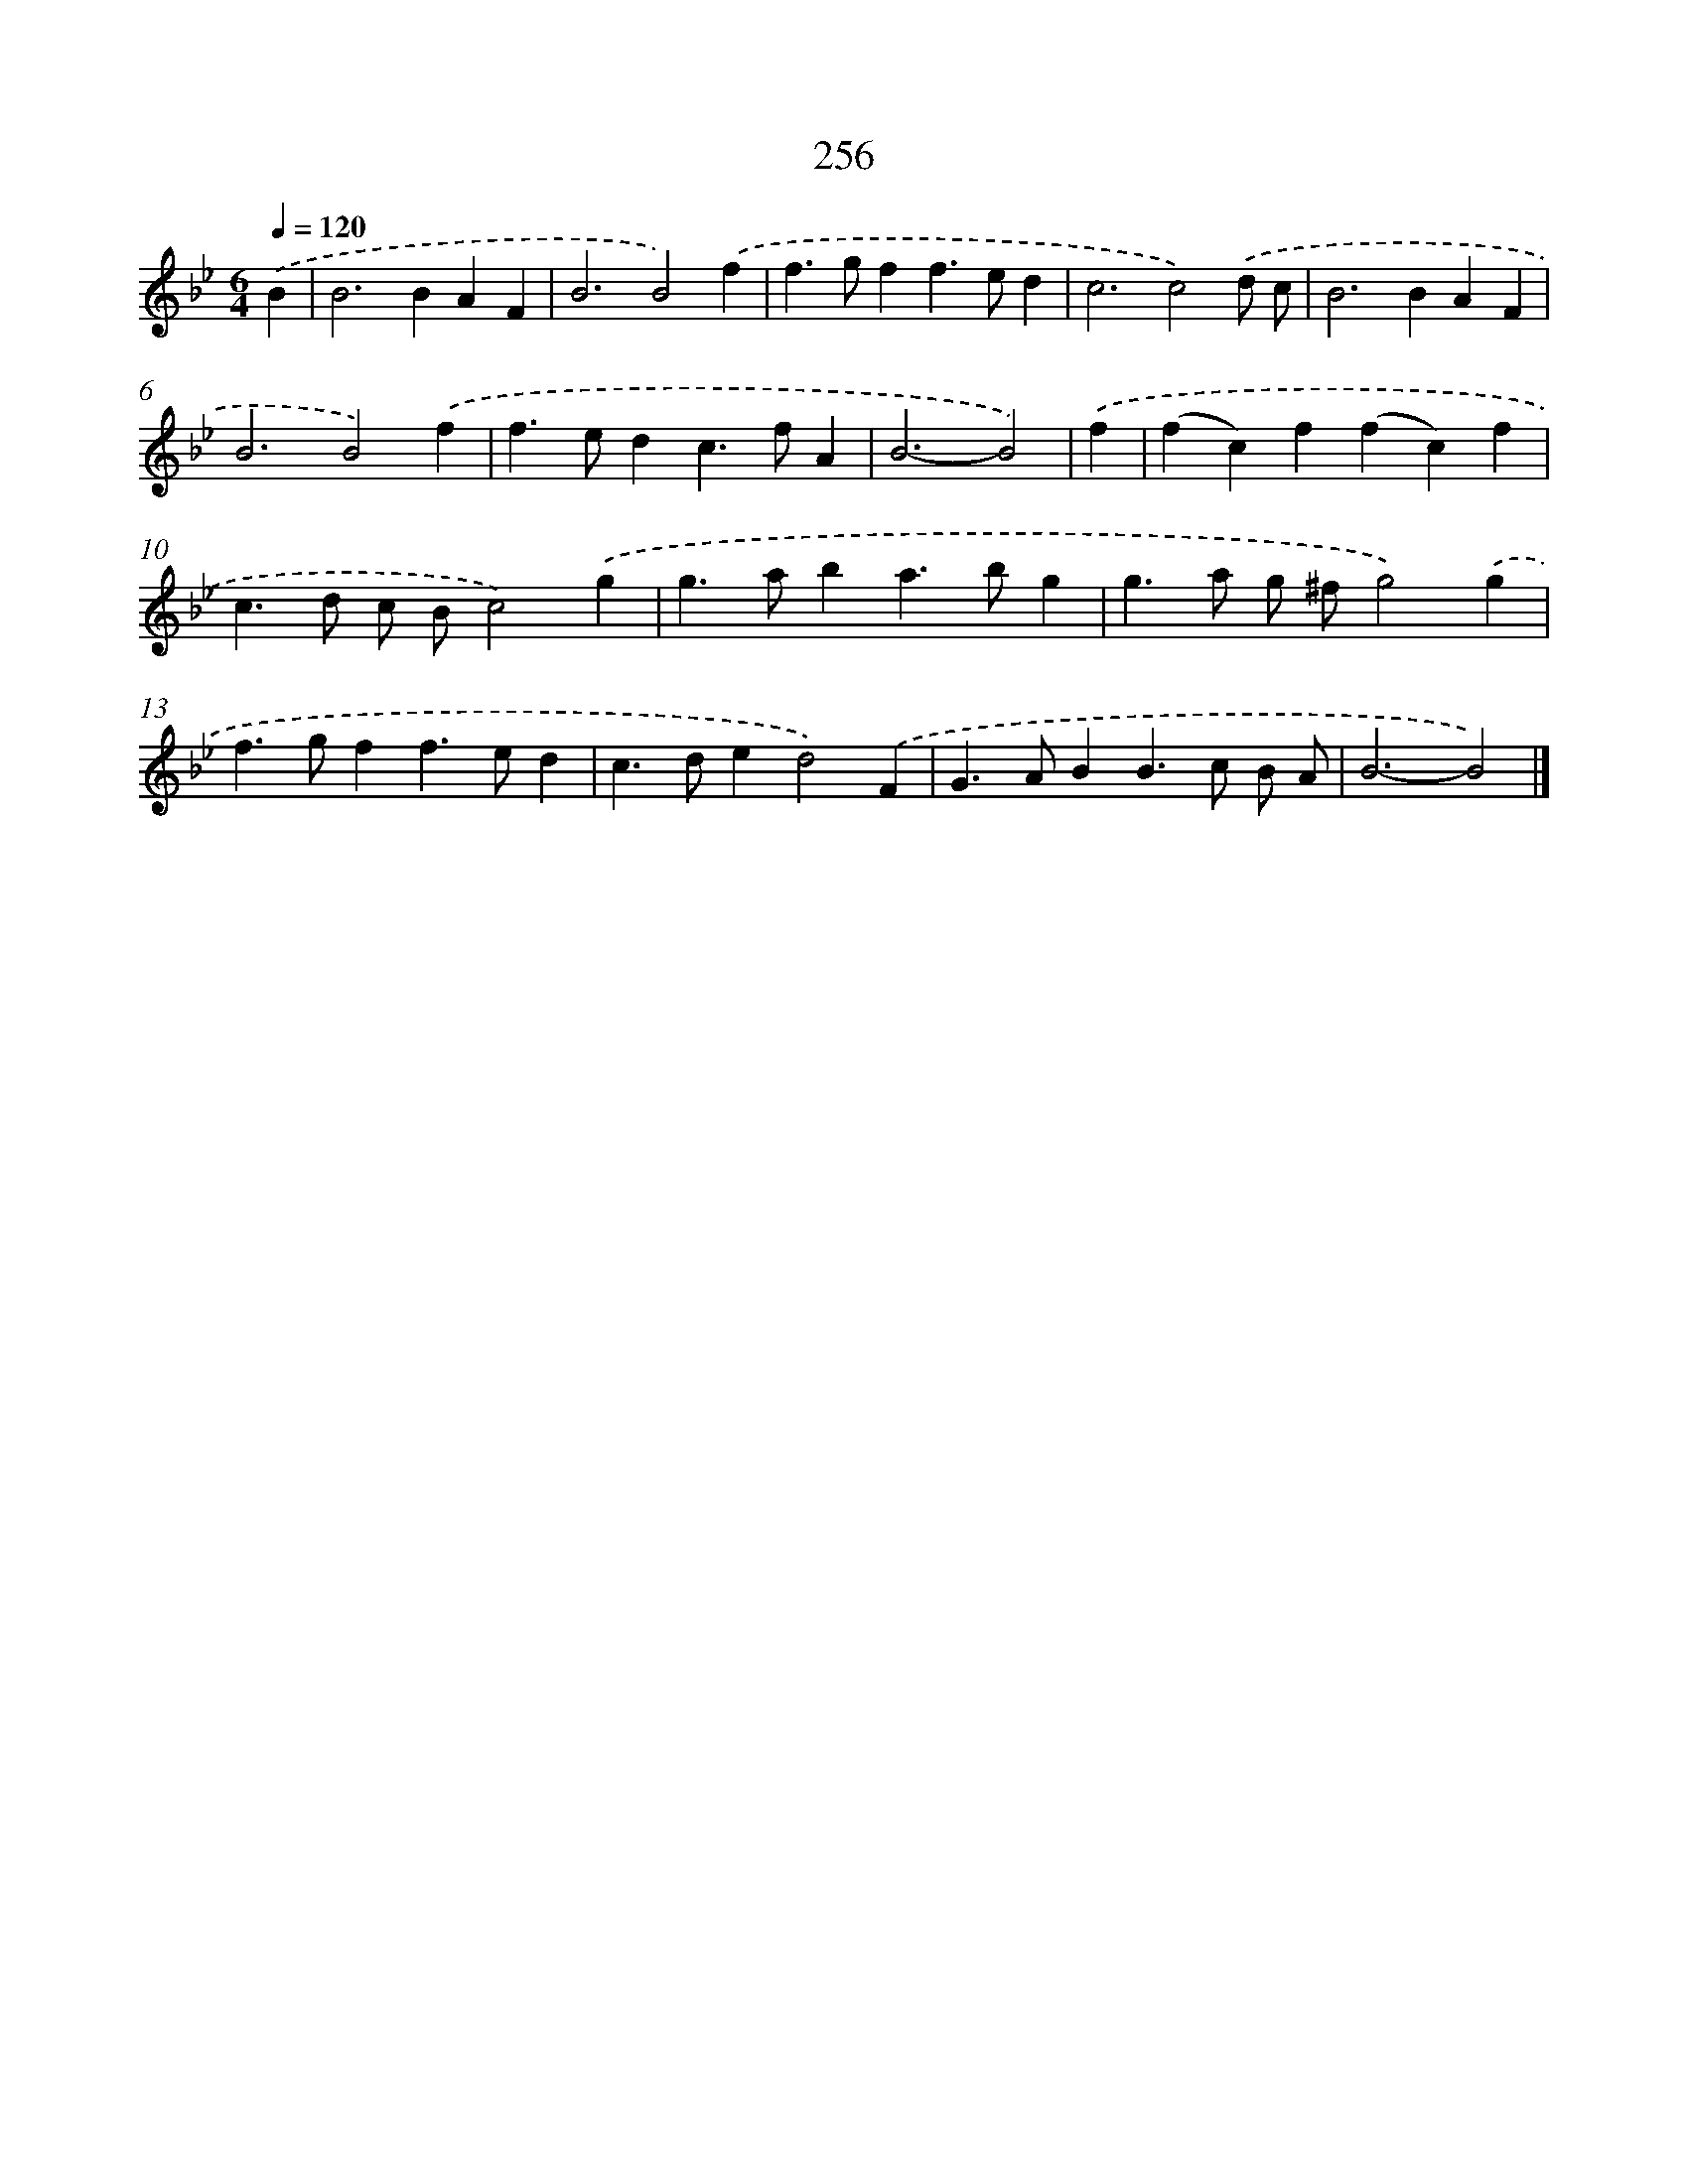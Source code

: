 X: 7941
T: 256
%%abc-version 2.0
%%abcx-abcm2ps-target-version 5.9.1 (29 Sep 2008)
%%abc-creator hum2abc beta
%%abcx-conversion-date 2018/11/01 14:36:42
%%humdrum-veritas 3125671025
%%humdrum-veritas-data 1838832214
%%continueall 1
%%barnumbers 0
L: 1/4
M: 6/4
Q: 1/4=120
K: Bb clef=treble
.('B [I:setbarnb 1]|
B2>B2AF |
B3B2).('f |
f>gff>ed |
c3c2).('d/ c/ |
B2>B2AF |
B3B2).('f |
f>edc>fA |
B3-B2) |
.('f [I:setbarnb 9]|
(fc)f(fc)f |
c>d c/ B/c2).('g |
g>aba>bg |
g>a g/ ^f/g2).('g |
f>gff>ed |
c>ded2).('F |
G>ABB>c B/ A/ |
B3-B2) |]
